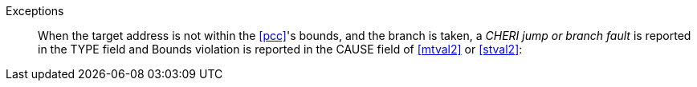 Exceptions::
When the target address is not within the <<pcc>>'s bounds, and the branch is taken,
a _CHERI jump or
branch fault_ is reported in the TYPE field and Bounds violation is reported in
the CAUSE field of <<mtval2>> or <<stval2>>:
